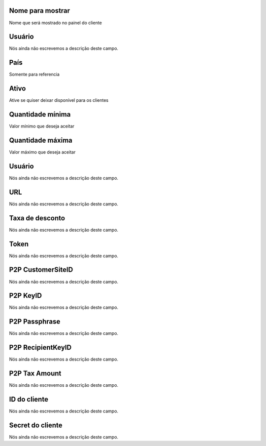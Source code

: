 
.. _methodPay-show-name:

Nome para mostrar
-----------------

| Nome que será mostrado no painel do cliente




.. _methodPay-id-user:

Usuário
--------

| Nós ainda não escrevemos a descrição deste campo.




.. _methodPay-country:

País
-----

| Somente para referencia




.. _methodPay-active:

Ativo
-----

| Ative se quiser deixar disponível para os clientes




.. _methodPay-min:

Quantidade mínima
------------------

| Valor mínimo que deseja aceitar




.. _methodPay-max:

Quantidade máxima
------------------

| Valor máximo que deseja aceitar




.. _methodPay-username:

Usuário
--------

| Nós ainda não escrevemos a descrição deste campo.




.. _methodPay-url:

URL
---

| Nós ainda não escrevemos a descrição deste campo.




.. _methodPay-fee:

Taxa de desconto
----------------

| Nós ainda não escrevemos a descrição deste campo.




.. _methodPay-pagseguro-TOKEN:

Token
-----

| Nós ainda não escrevemos a descrição deste campo.




.. _methodPay-P2P-CustomerSiteID:

P2P CustomerSiteID
------------------

| Nós ainda não escrevemos a descrição deste campo.




.. _methodPay-P2P-KeyID:

P2P KeyID
---------

| Nós ainda não escrevemos a descrição deste campo.




.. _methodPay-P2P-Passphrase:

P2P Passphrase
--------------

| Nós ainda não escrevemos a descrição deste campo.




.. _methodPay-P2P-RecipientKeyID:

P2P RecipientKeyID
------------------

| Nós ainda não escrevemos a descrição deste campo.




.. _methodPay-P2P-tax-amount:

P2P Tax Amount
--------------

| Nós ainda não escrevemos a descrição deste campo.




.. _methodPay-client-id:

ID do cliente
-------------

| Nós ainda não escrevemos a descrição deste campo.




.. _methodPay-client-secret:

Secret do cliente
-----------------

| Nós ainda não escrevemos a descrição deste campo.



